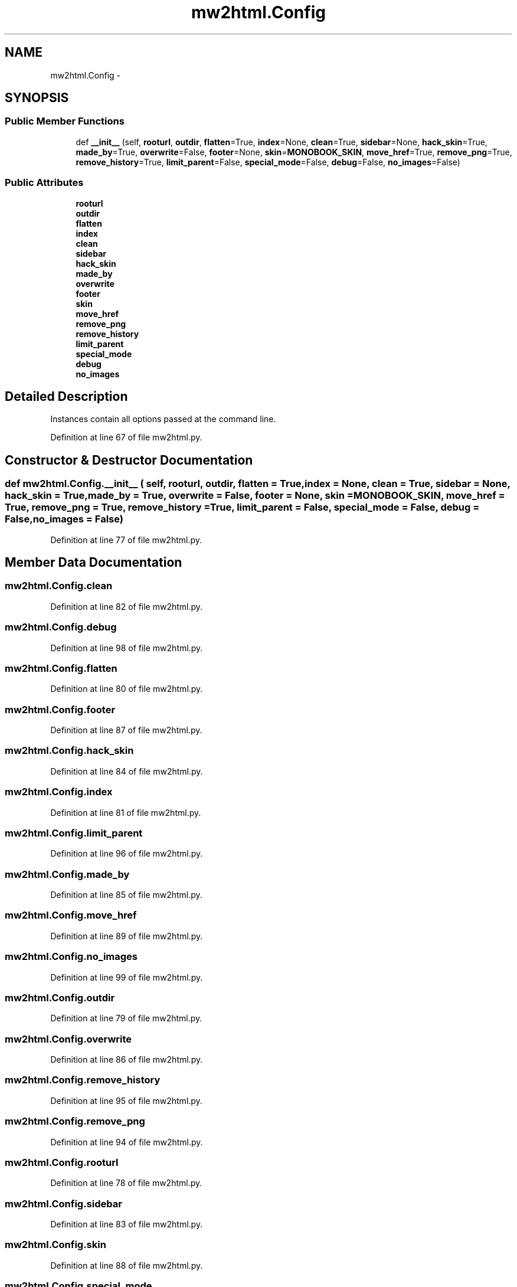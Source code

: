 .TH "mw2html.Config" 3 "Thu Apr 28 2016" "Audacity" \" -*- nroff -*-
.ad l
.nh
.SH NAME
mw2html.Config \- 
.SH SYNOPSIS
.br
.PP
.SS "Public Member Functions"

.in +1c
.ti -1c
.RI "def \fB__init__\fP (self, \fBrooturl\fP, \fBoutdir\fP, \fBflatten\fP=True, \fBindex\fP=None, \fBclean\fP=True, \fBsidebar\fP=None, \fBhack_skin\fP=True, \fBmade_by\fP=True, \fBoverwrite\fP=False, \fBfooter\fP=None, \fBskin\fP=\fBMONOBOOK_SKIN\fP, \fBmove_href\fP=True, \fBremove_png\fP=True, \fBremove_history\fP=True, \fBlimit_parent\fP=False, \fBspecial_mode\fP=False, \fBdebug\fP=False, \fBno_images\fP=False)"
.br
.in -1c
.SS "Public Attributes"

.in +1c
.ti -1c
.RI "\fBrooturl\fP"
.br
.ti -1c
.RI "\fBoutdir\fP"
.br
.ti -1c
.RI "\fBflatten\fP"
.br
.ti -1c
.RI "\fBindex\fP"
.br
.ti -1c
.RI "\fBclean\fP"
.br
.ti -1c
.RI "\fBsidebar\fP"
.br
.ti -1c
.RI "\fBhack_skin\fP"
.br
.ti -1c
.RI "\fBmade_by\fP"
.br
.ti -1c
.RI "\fBoverwrite\fP"
.br
.ti -1c
.RI "\fBfooter\fP"
.br
.ti -1c
.RI "\fBskin\fP"
.br
.ti -1c
.RI "\fBmove_href\fP"
.br
.ti -1c
.RI "\fBremove_png\fP"
.br
.ti -1c
.RI "\fBremove_history\fP"
.br
.ti -1c
.RI "\fBlimit_parent\fP"
.br
.ti -1c
.RI "\fBspecial_mode\fP"
.br
.ti -1c
.RI "\fBdebug\fP"
.br
.ti -1c
.RI "\fBno_images\fP"
.br
.in -1c
.SH "Detailed Description"
.PP 

.PP
.nf
Instances contain all options passed at the command line.

.fi
.PP
 
.PP
Definition at line 67 of file mw2html\&.py\&.
.SH "Constructor & Destructor Documentation"
.PP 
.SS "def mw2html\&.Config\&.__init__ ( self,  rooturl,  outdir,  flatten = \fCTrue\fP,  index = \fCNone\fP,  clean = \fCTrue\fP,  sidebar = \fCNone\fP,  hack_skin = \fCTrue\fP,  made_by = \fCTrue\fP,  overwrite = \fCFalse\fP,  footer = \fCNone\fP,  skin = \fC\fBMONOBOOK_SKIN\fP\fP,  move_href = \fCTrue\fP,  remove_png = \fCTrue\fP,  remove_history = \fCTrue\fP,  limit_parent = \fCFalse\fP,  special_mode = \fCFalse\fP,  debug = \fCFalse\fP,  no_images = \fCFalse\fP)"

.PP
Definition at line 77 of file mw2html\&.py\&.
.SH "Member Data Documentation"
.PP 
.SS "mw2html\&.Config\&.clean"

.PP
Definition at line 82 of file mw2html\&.py\&.
.SS "mw2html\&.Config\&.debug"

.PP
Definition at line 98 of file mw2html\&.py\&.
.SS "mw2html\&.Config\&.flatten"

.PP
Definition at line 80 of file mw2html\&.py\&.
.SS "mw2html\&.Config\&.footer"

.PP
Definition at line 87 of file mw2html\&.py\&.
.SS "mw2html\&.Config\&.hack_skin"

.PP
Definition at line 84 of file mw2html\&.py\&.
.SS "mw2html\&.Config\&.index"

.PP
Definition at line 81 of file mw2html\&.py\&.
.SS "mw2html\&.Config\&.limit_parent"

.PP
Definition at line 96 of file mw2html\&.py\&.
.SS "mw2html\&.Config\&.made_by"

.PP
Definition at line 85 of file mw2html\&.py\&.
.SS "mw2html\&.Config\&.move_href"

.PP
Definition at line 89 of file mw2html\&.py\&.
.SS "mw2html\&.Config\&.no_images"

.PP
Definition at line 99 of file mw2html\&.py\&.
.SS "mw2html\&.Config\&.outdir"

.PP
Definition at line 79 of file mw2html\&.py\&.
.SS "mw2html\&.Config\&.overwrite"

.PP
Definition at line 86 of file mw2html\&.py\&.
.SS "mw2html\&.Config\&.remove_history"

.PP
Definition at line 95 of file mw2html\&.py\&.
.SS "mw2html\&.Config\&.remove_png"

.PP
Definition at line 94 of file mw2html\&.py\&.
.SS "mw2html\&.Config\&.rooturl"

.PP
Definition at line 78 of file mw2html\&.py\&.
.SS "mw2html\&.Config\&.sidebar"

.PP
Definition at line 83 of file mw2html\&.py\&.
.SS "mw2html\&.Config\&.skin"

.PP
Definition at line 88 of file mw2html\&.py\&.
.SS "mw2html\&.Config\&.special_mode"

.PP
Definition at line 97 of file mw2html\&.py\&.

.SH "Author"
.PP 
Generated automatically by Doxygen for Audacity from the source code\&.
